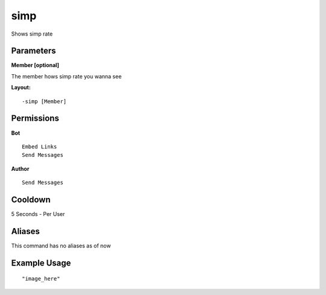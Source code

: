 simp
====
Shows simp rate

Parameters
----------
**Member [optional]**

The member hows simp rate you wanna see


**Layout:**
::
    -simp [Member] 

Permissions
-----------
**Bot**
::
    Embed Links
    Send Messages

**Author**
::
    Send Messages

Cooldown
--------
5 Seconds - Per User

Aliases
-------
This command has no aliases as of now


Example Usage
-------------
::

"image_here"